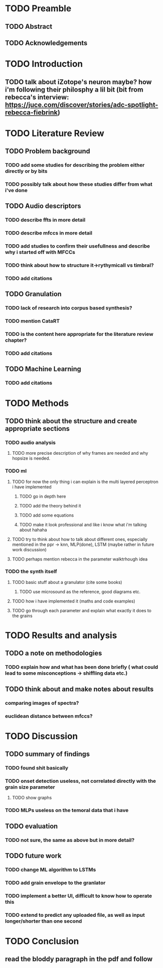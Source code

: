 * TODO Preamble
** TODO Abstract 
** TODO Acknowledgements
* TODO Introduction
** TODO talk about iZotope's neuron maybe? how i'm following their philosphy a lil bit (bit from rebecca's interview: https://juce.com/discover/stories/adc-spotlight-rebecca-fiebrink) 
* TODO Literature Review
** TODO Problem background
*** TODO add some studies for describing the problem either directly or by bits
*** TODO possibly talk about how these studies differ from what i've done 
** TODO Audio descriptors 
*** TODO describe ffts in more detail
*** TODO describe mfccs in more detail
*** TODO add studies to confirm their usefullness and describe why i started off with MFCCs 
*** TODO think about how to structure it->rythymicall vs timbral?
*** TODO add citations 
** TODO Granulation 
*** TODO lack of research into corpus based synthesis? 
*** TODO mention CataRT 
*** TODO is the content here appropriate for the literature review chapter? 
*** TODO add citations 
** TODO Machine Learning 
*** TODO add citations 
* TODO Methods
** TODO think about the structure and create appropriate sections 
*** TODO audio analysis
**** TODO more precise description of why frames are needed and why hopsize is needed. 
*** TODO ml
**** TODO for now the only thing i can explain is the multi layered perceptron i have implemented
***** TODO go in depth here 
***** TODO add the theory behind it 
***** TODO add some equations
***** TODO make it look professional and like i know what i'm talking about hahaha
**** TODO try to think about how to talk about different ones, especially mentioned in the ppr -> knn, MLP(done), LSTM (maybe rather in future work discussion)
**** TODO perhaps mention rebecca in the parameter walktrhough idea 
*** TODO the synth itself
**** TODO basic stuff about a granulator (cite some books) 
***** TODO use microsound as the reference, good diagrams etc. 
**** TODO how i have implemented it (maths and code examples)
**** TODO go through each parameter and explain what exactly it does to the grains
* TODO Results and analysis
** TODO a note on methodologies 
*** TODO explain how and what has been done briefly ( what could lead to some misconceptions -> shiffling data etc.)
** TODO think about and make notes about results 
*** comparing images of spectra?
*** euclidean distance between mfccs?
* TODO Discussion
** TODO summary of findings 
*** TODO found shit basically
*** TODO onset detection useless, not correlated directly with the grain size parameter
**** TODO show graphs
*** TODO MLPs useless on the temoral data that i have
** TODO evaluation 
*** TODO not sure, the same as above but in more detail?
** TODO future work 
*** TODO change ML algorithm to LSTMs
*** TODO add grain envelope to the granlator
*** TODO implement a better UI, difficult to know how to operate this
*** TODO extend to predict any uploaded file, as well as input longer/shorter than one second
* TODO Conclusion
** read the bloddy paragraph in the pdf and follow  
